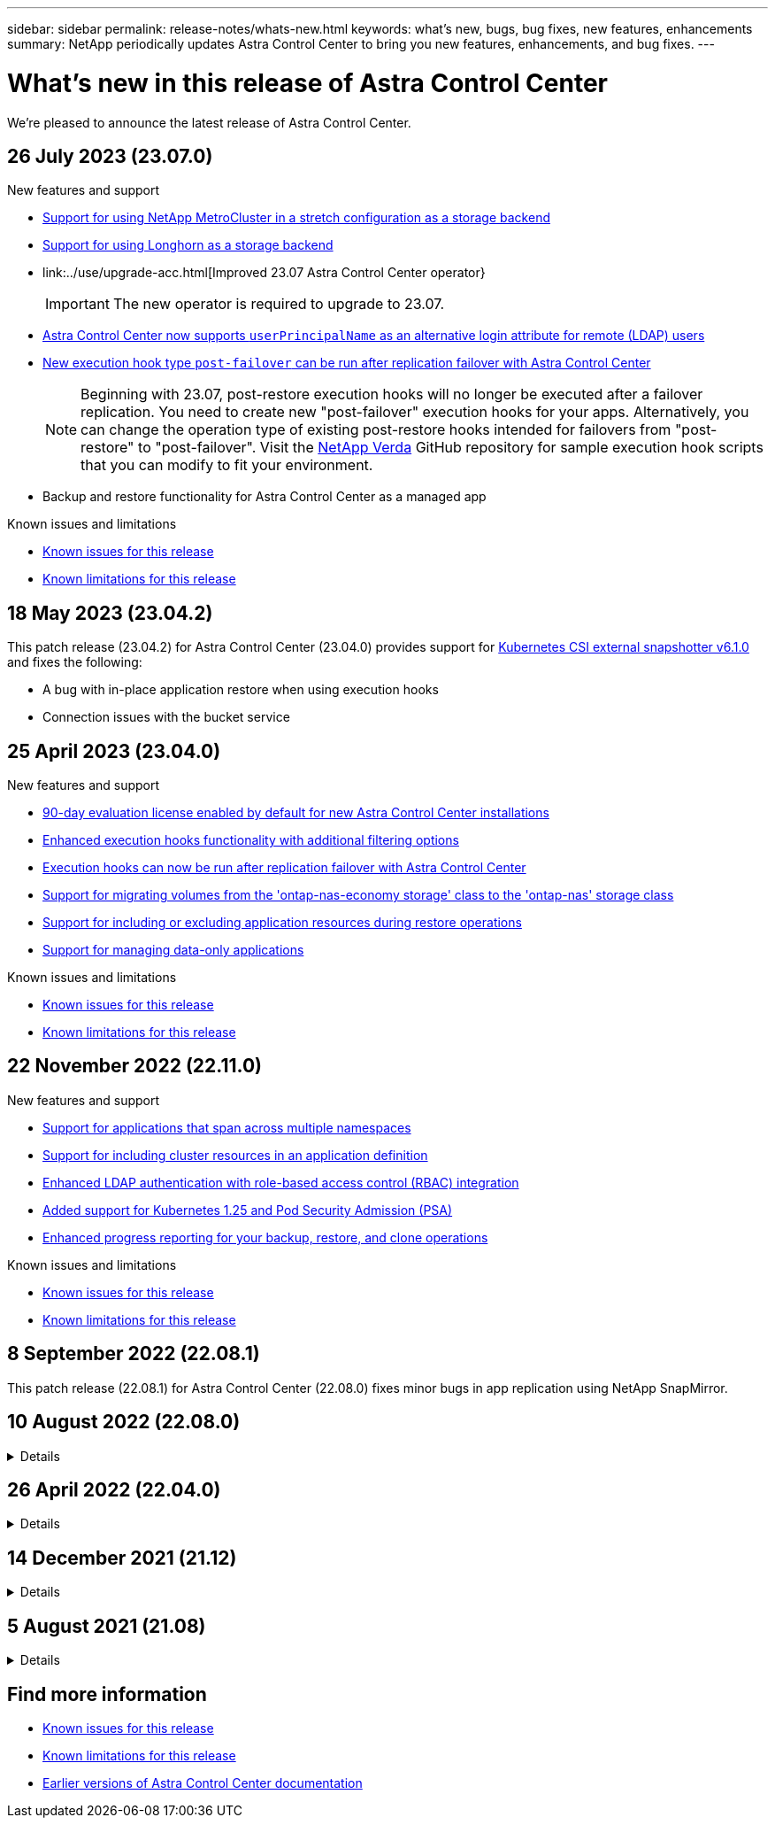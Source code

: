---
sidebar: sidebar
permalink: release-notes/whats-new.html
keywords: what's new, bugs, bug fixes, new features, enhancements
summary: NetApp periodically updates Astra Control Center to bring you new features, enhancements, and bug fixes.
---

= What's new in this release of Astra Control Center
:hardbreaks:
:icons: font
:imagesdir: ../media/release-notes/

[.lead]
We're pleased to announce the latest release of Astra Control Center.

== 26 July 2023 (23.07.0)

.New features and support

* link:../get-started/requirements.html[Support for using NetApp MetroCluster in a stretch configuration as a storage backend]
* link:../get-started/requirements.html[Support for using Longhorn as a storage backend]
* link:../use/upgrade-acc.html[Improved 23.07 Astra Control Center operator}
+
IMPORTANT: The new operator is required to upgrade to 23.07.

* link:../use/manage-remote-authentication.html[Astra Control Center now supports `userPrincipalName` as an alternative login attribute for remote (LDAP) users^]
* link:../use/execution-hooks.html[New execution hook type `post-failover` can be run after replication failover with Astra Control Center^]
+
NOTE: Beginning with 23.07, post-restore execution hooks will no longer be executed after a failover replication. You need to create new "post-failover" execution hooks for your apps. Alternatively, you can change the operation type of existing post-restore hooks intended for failovers from "post-restore" to "post-failover". Visit the https://github.com/NetApp/Verda[NetApp Verda^] GitHub repository for sample execution hook scripts that you can modify to fit your environment.

* Backup and restore functionality for Astra Control Center as a managed app


.Known issues and limitations

* link:../release-notes/known-issues.html[Known issues for this release^]
* link:../release-notes/known-limitations.html[Known limitations for this release^]

== 18 May 2023 (23.04.2)

This patch release (23.04.2) for Astra Control Center (23.04.0) provides support for https://newreleases.io/project/github/kubernetes-csi/external-snapshotter/release/v6.1.0[Kubernetes CSI external snapshotter v6.1.0^] and fixes the following:

* A bug with in-place application restore when using execution hooks
* Connection issues with the bucket service

== 25 April 2023 (23.04.0)

.New features and support

* link:../concepts/licensing.html[90-day evaluation license enabled by default for new Astra Control Center installations^]
* link:../use/execution-hooks.html[Enhanced execution hooks functionality with additional filtering options^]
* link:../use/execution-hooks.html[Execution hooks can now be run after replication failover with Astra Control Center^]
* link:../use/restore-apps.html#migrate-from-ontap-nas-economy-storage-to-ontap-nas-storage[Support for migrating volumes from the 'ontap-nas-economy storage' class to the 'ontap-nas' storage class^]
* link:../use/restore-apps.html#filter-resources-during-an-application-restore[Support for including or excluding application resources during restore operations^]
* link:../use/manage-apps.html[Support for managing data-only applications]

.Known issues and limitations

* link:../release-notes/known-issues.html[Known issues for this release^]
* link:../release-notes/known-limitations.html[Known limitations for this release^]

== 22 November 2022 (22.11.0)

.New features and support

* https://docs.netapp.com/us-en/astra-control-center-2211/use/manage-apps.html#define-apps[Support for applications that span across multiple namespaces^]
* https://docs.netapp.com/us-en/astra-control-center-2211/use/manage-apps.html#define-apps[Support for including cluster resources in an application definition^]
* https://docs.netapp.com/us-en/astra-control-center-2211/use/manage-remote-authentication.html[Enhanced LDAP authentication with role-based access control (RBAC) integration^]
* https://docs.netapp.com/us-en/astra-control-center-2211/get-started/requirements.html[Added support for Kubernetes 1.25 and Pod Security Admission (PSA)^]
* https://docs.netapp.com/us-en/astra-control-center-2211/use/monitor-running-tasks.html[Enhanced progress reporting for your backup, restore, and clone operations^]


.Known issues and limitations
* https://docs.netapp.com/us-en/astra-control-center-2211/release-notes/known-issues.html[Known issues for this release^]
* https://docs.netapp.com/us-en/astra-control-center-2211/release-notes/known-limitations.html[Known limitations for this release^]

== 8 September 2022 (22.08.1)

This patch release (22.08.1) for Astra Control Center (22.08.0) fixes minor bugs in app replication using NetApp SnapMirror.

== 10 August 2022 (22.08.0)
// Start snippet: collapsible block (open on page load)
.Details
[%collapsible]
====

.New features and support

* https://docs.netapp.com/us-en/astra-control-center-2208/use/replicate_snapmirror.html[App replication using NetApp SnapMirror technology^]
* https://docs.netapp.com/us-en/astra-control-center-2208/use/manage-apps.html#define-apps[Improved app management workflow^]
* https://docs.netapp.com/us-en/astra-control-center-2208/use/execution-hooks.html[Enhanced provide-your-own execution hooks functionality^]
+
NOTE: The NetApp provided default pre- and post-snapshot execution hooks for specific applications have been removed in this release. If you upgrade to this release and do not provide your own execution hooks for snapshots, Astra Control will take crash-consistent snapshots only. Visit the https://github.com/NetApp/Verda[NetApp Verda^] GitHub repository for sample execution hook scripts that you can modify to fit your environment.

* https://docs.netapp.com/us-en/astra-control-center-2208/get-started/requirements.html[Support for VMware Tanzu Kubernetes Grid Integrated Edition (TKGI)^]
* https://docs.netapp.com/us-en/astra-control-center-2208/get-started/requirements.html#operational-environment-requirements[Support for Google Anthos^]
* https://docs.netapp.com/us-en/astra-automation-2208/workflows_infra/ldap_prepare.html[LDAP configuration (via Astra Control API)^]

.Known issues and limitations
* https://docs.netapp.com/us-en/astra-control-center-2208/release-notes/known-issues.html[Known issues for this release^]
* https://docs.netapp.com/us-en/astra-control-center-2208/release-notes/known-limitations.html[Known limitations for this release^]

====
// End snippet

== 26 April 2022 (22.04.0)
// Start snippet: collapsible block (open on page load)
.Details
[%collapsible]
====

.New features and support


* https://docs.netapp.com/us-en/astra-control-center-2204/concepts/user-roles-namespaces.html[Namespace role-based access control (RBAC)^]
* https://docs.netapp.com/us-en/astra-control-center-2204/get-started/install_acc-cvo.html[Support for Cloud Volumes ONTAP^]
* https://docs.netapp.com/us-en/astra-control-center-2204/get-started/requirements.html#ingress-for-on-premises-kubernetes-clusters[Generic ingress enablement for Astra Control Center^]
* https://docs.netapp.com/us-en/astra-control-center-2204/use/manage-buckets.html#remove-a-bucket[Bucket removal from Astra Control^]
* https://docs.netapp.com/us-en/astra-control-center-2204/get-started/requirements.html#tanzu-kubernetes-grid-cluster-requirements[Support for VMware Tanzu Portfolio^]

.Known issues and limitations
* https://docs.netapp.com/us-en/astra-control-center-2204/release-notes/known-issues.html[Known issues for this release^]
* https://docs.netapp.com/us-en/astra-control-center-2204/release-notes/known-limitations.html[Known limitations for this release^]

====
// End snippet

== 14 December 2021 (21.12)
// Start snippet: collapsible block (open on page load)
.Details
[%collapsible]
====

.New features and support

* https://docs.netapp.com/us-en/astra-control-center-2112/use/restore-apps.html[Application restore^]
* https://docs.netapp.com/us-en/astra-control-center-2112/use/execution-hooks.html[Execution hooks^]
* https://docs.netapp.com/us-en/astra-control-center-2112/get-started/requirements.html#supported-app-installation-methods[Support for applications deployed with namespace-scoped operators^]
* https://docs.netapp.com/us-en/astra-control-center-2112/get-started/requirements.html[Additional support for upstream Kubernetes and Rancher^]
* https://docs.netapp.com/us-en/astra-control-center-2112/use/upgrade-acc.html[Astra Control Center upgrades^]
* https://docs.netapp.com/us-en/astra-control-center-2112/get-started/acc_operatorhub_install.html[Red Hat OperatorHub option for installation^]

.Resolved issues
* https://docs.netapp.com/us-en/astra-control-center-2112/release-notes/resolved-issues.html[Resolved issues for this release^]

.Known issues and limitations
* https://docs.netapp.com/us-en/astra-control-center-2112/release-notes/known-issues.html[Known issues for this release^]
* https://docs.netapp.com/us-en/astra-control-center-2112/release-notes/known-limitations.html[Known limitations for this release^]

====
// End snippet

== 5 August 2021 (21.08)
// Start snippet: collapsible block (open on page load)
.Details
[%collapsible]
====

Initial release of Astra Control Center.

* https://docs.netapp.com/us-en/astra-control-center-2108/concepts/intro.html[What it is^]
* https://docs.netapp.com/us-en/astra-control-center-2108/concepts/architecture.html[Understand architecture and components^]
* https://docs.netapp.com/us-en/astra-control-center-2108/get-started/requirements.html[What it takes to get started^]
* https://docs.netapp.com/us-en/astra-control-center-2108/get-started/install_acc.html[Install^] and https://docs.netapp.com/us-en/astra-control-center-2108/get-started/setup_overview.html[setup^]
* https://docs.netapp.com/us-en/astra-control-center-2108/use/manage-apps.html[Manage^] and https://docs.netapp.com/us-en/astra-control-center-2108/use/protect-apps.html[protect^] apps
* https://docs.netapp.com/us-en/astra-control-center-2108/use/manage-buckets.html[Manage buckets^] and https://docs.netapp.com/us-en/astra-control-center-2108/use/manage-backend.html[storage backends^]
* https://docs.netapp.com/us-en/astra-control-center-2108/use/manage-users.html[Manage accounts^]
* https://docs.netapp.com/us-en/astra-control-center-2108/rest-api/api-intro.html[Automate with API^]

====
// End snippet

== Find more information

* link:../release-notes/known-issues.html[Known issues for this release]
* link:../release-notes/known-limitations.html[Known limitations for this release]
* link:../acc-earlier-versions.html[Earlier versions of Astra Control Center documentation]

